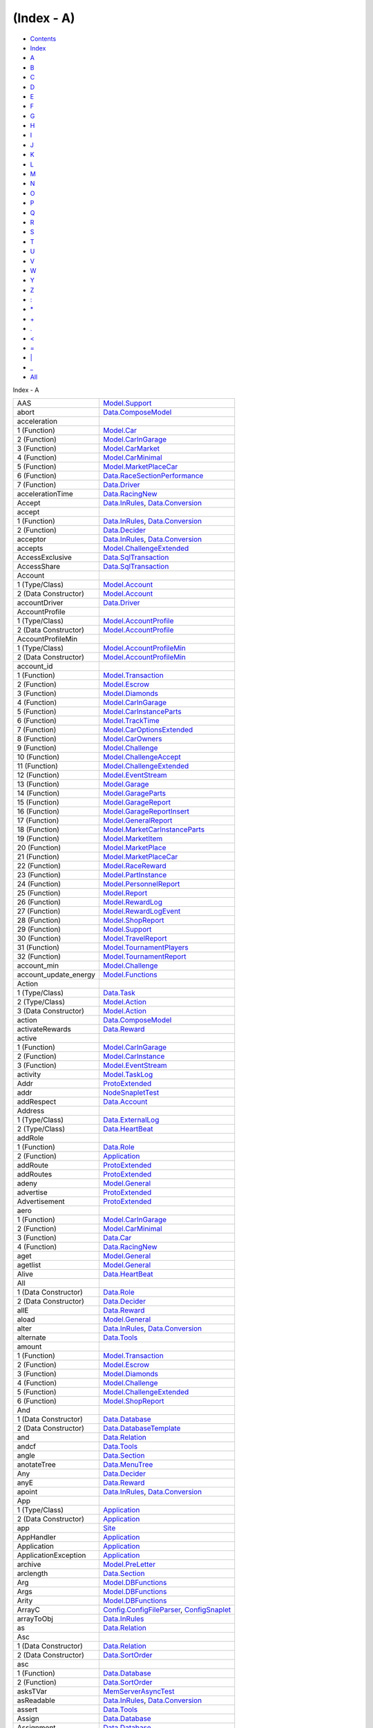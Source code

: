 ===========
(Index - A)
===========

-  `Contents <index.html>`__
-  `Index <doc-index.html>`__

 

-  `A <doc-index-A.html>`__
-  `B <doc-index-B.html>`__
-  `C <doc-index-C.html>`__
-  `D <doc-index-D.html>`__
-  `E <doc-index-E.html>`__
-  `F <doc-index-F.html>`__
-  `G <doc-index-G.html>`__
-  `H <doc-index-H.html>`__
-  `I <doc-index-I.html>`__
-  `J <doc-index-J.html>`__
-  `K <doc-index-K.html>`__
-  `L <doc-index-L.html>`__
-  `M <doc-index-M.html>`__
-  `N <doc-index-N.html>`__
-  `O <doc-index-O.html>`__
-  `P <doc-index-P.html>`__
-  `Q <doc-index-Q.html>`__
-  `R <doc-index-R.html>`__
-  `S <doc-index-S.html>`__
-  `T <doc-index-T.html>`__
-  `U <doc-index-U.html>`__
-  `V <doc-index-V.html>`__
-  `W <doc-index-W.html>`__
-  `Y <doc-index-Y.html>`__
-  `Z <doc-index-Z.html>`__
-  `: <doc-index-58.html>`__
-  `\* <doc-index-42.html>`__
-  `+ <doc-index-43.html>`__
-  `. <doc-index-46.html>`__
-  `< <doc-index-60.html>`__
-  `= <doc-index-61.html>`__
-  `\| <doc-index-124.html>`__
-  `\_ <doc-index-95.html>`__
-  `All <doc-index-All.html>`__

Index - A

+---------------------------+------------------------------------------------------------------------------------------------------------------------+
| AAS                       | `Model.Support <Model-Support.html#t:AAS>`__                                                                           |
+---------------------------+------------------------------------------------------------------------------------------------------------------------+
| abort                     | `Data.ComposeModel <Data-ComposeModel.html#v:abort>`__                                                                 |
+---------------------------+------------------------------------------------------------------------------------------------------------------------+
| acceleration              |                                                                                                                        |
+---------------------------+------------------------------------------------------------------------------------------------------------------------+
| 1 (Function)              | `Model.Car <Model-Car.html#v:acceleration>`__                                                                          |
+---------------------------+------------------------------------------------------------------------------------------------------------------------+
| 2 (Function)              | `Model.CarInGarage <Model-CarInGarage.html#v:acceleration>`__                                                          |
+---------------------------+------------------------------------------------------------------------------------------------------------------------+
| 3 (Function)              | `Model.CarMarket <Model-CarMarket.html#v:acceleration>`__                                                              |
+---------------------------+------------------------------------------------------------------------------------------------------------------------+
| 4 (Function)              | `Model.CarMinimal <Model-CarMinimal.html#v:acceleration>`__                                                            |
+---------------------------+------------------------------------------------------------------------------------------------------------------------+
| 5 (Function)              | `Model.MarketPlaceCar <Model-MarketPlaceCar.html#v:acceleration>`__                                                    |
+---------------------------+------------------------------------------------------------------------------------------------------------------------+
| 6 (Function)              | `Data.RaceSectionPerformance <Data-RaceSectionPerformance.html#v:acceleration>`__                                      |
+---------------------------+------------------------------------------------------------------------------------------------------------------------+
| 7 (Function)              | `Data.Driver <Data-Driver.html#v:acceleration>`__                                                                      |
+---------------------------+------------------------------------------------------------------------------------------------------------------------+
| accelerationTime          | `Data.RacingNew <Data-RacingNew.html#v:accelerationTime>`__                                                            |
+---------------------------+------------------------------------------------------------------------------------------------------------------------+
| Accept                    | `Data.InRules <Data-InRules.html#v:Accept>`__, `Data.Conversion <Data-Conversion.html#v:Accept>`__                     |
+---------------------------+------------------------------------------------------------------------------------------------------------------------+
| accept                    |                                                                                                                        |
+---------------------------+------------------------------------------------------------------------------------------------------------------------+
| 1 (Function)              | `Data.InRules <Data-InRules.html#v:accept>`__, `Data.Conversion <Data-Conversion.html#v:accept>`__                     |
+---------------------------+------------------------------------------------------------------------------------------------------------------------+
| 2 (Function)              | `Data.Decider <Data-Decider.html#v:accept>`__                                                                          |
+---------------------------+------------------------------------------------------------------------------------------------------------------------+
| acceptor                  | `Data.InRules <Data-InRules.html#v:acceptor>`__, `Data.Conversion <Data-Conversion.html#v:acceptor>`__                 |
+---------------------------+------------------------------------------------------------------------------------------------------------------------+
| accepts                   | `Model.ChallengeExtended <Model-ChallengeExtended.html#v:accepts>`__                                                   |
+---------------------------+------------------------------------------------------------------------------------------------------------------------+
| AccessExclusive           | `Data.SqlTransaction <Data-SqlTransaction.html#v:AccessExclusive>`__                                                   |
+---------------------------+------------------------------------------------------------------------------------------------------------------------+
| AccessShare               | `Data.SqlTransaction <Data-SqlTransaction.html#v:AccessShare>`__                                                       |
+---------------------------+------------------------------------------------------------------------------------------------------------------------+
| Account                   |                                                                                                                        |
+---------------------------+------------------------------------------------------------------------------------------------------------------------+
| 1 (Type/Class)            | `Model.Account <Model-Account.html#t:Account>`__                                                                       |
+---------------------------+------------------------------------------------------------------------------------------------------------------------+
| 2 (Data Constructor)      | `Model.Account <Model-Account.html#v:Account>`__                                                                       |
+---------------------------+------------------------------------------------------------------------------------------------------------------------+
| accountDriver             | `Data.Driver <Data-Driver.html#v:accountDriver>`__                                                                     |
+---------------------------+------------------------------------------------------------------------------------------------------------------------+
| AccountProfile            |                                                                                                                        |
+---------------------------+------------------------------------------------------------------------------------------------------------------------+
| 1 (Type/Class)            | `Model.AccountProfile <Model-AccountProfile.html#t:AccountProfile>`__                                                  |
+---------------------------+------------------------------------------------------------------------------------------------------------------------+
| 2 (Data Constructor)      | `Model.AccountProfile <Model-AccountProfile.html#v:AccountProfile>`__                                                  |
+---------------------------+------------------------------------------------------------------------------------------------------------------------+
| AccountProfileMin         |                                                                                                                        |
+---------------------------+------------------------------------------------------------------------------------------------------------------------+
| 1 (Type/Class)            | `Model.AccountProfileMin <Model-AccountProfileMin.html#t:AccountProfileMin>`__                                         |
+---------------------------+------------------------------------------------------------------------------------------------------------------------+
| 2 (Data Constructor)      | `Model.AccountProfileMin <Model-AccountProfileMin.html#v:AccountProfileMin>`__                                         |
+---------------------------+------------------------------------------------------------------------------------------------------------------------+
| account\_id               |                                                                                                                        |
+---------------------------+------------------------------------------------------------------------------------------------------------------------+
| 1 (Function)              | `Model.Transaction <Model-Transaction.html#v:account_id>`__                                                            |
+---------------------------+------------------------------------------------------------------------------------------------------------------------+
| 2 (Function)              | `Model.Escrow <Model-Escrow.html#v:account_id>`__                                                                      |
+---------------------------+------------------------------------------------------------------------------------------------------------------------+
| 3 (Function)              | `Model.Diamonds <Model-Diamonds.html#v:account_id>`__                                                                  |
+---------------------------+------------------------------------------------------------------------------------------------------------------------+
| 4 (Function)              | `Model.CarInGarage <Model-CarInGarage.html#v:account_id>`__                                                            |
+---------------------------+------------------------------------------------------------------------------------------------------------------------+
| 5 (Function)              | `Model.CarInstanceParts <Model-CarInstanceParts.html#v:account_id>`__                                                  |
+---------------------------+------------------------------------------------------------------------------------------------------------------------+
| 6 (Function)              | `Model.TrackTime <Model-TrackTime.html#v:account_id>`__                                                                |
+---------------------------+------------------------------------------------------------------------------------------------------------------------+
| 7 (Function)              | `Model.CarOptionsExtended <Model-CarOptionsExtended.html#v:account_id>`__                                              |
+---------------------------+------------------------------------------------------------------------------------------------------------------------+
| 8 (Function)              | `Model.CarOwners <Model-CarOwners.html#v:account_id>`__                                                                |
+---------------------------+------------------------------------------------------------------------------------------------------------------------+
| 9 (Function)              | `Model.Challenge <Model-Challenge.html#v:account_id>`__                                                                |
+---------------------------+------------------------------------------------------------------------------------------------------------------------+
| 10 (Function)             | `Model.ChallengeAccept <Model-ChallengeAccept.html#v:account_id>`__                                                    |
+---------------------------+------------------------------------------------------------------------------------------------------------------------+
| 11 (Function)             | `Model.ChallengeExtended <Model-ChallengeExtended.html#v:account_id>`__                                                |
+---------------------------+------------------------------------------------------------------------------------------------------------------------+
| 12 (Function)             | `Model.EventStream <Model-EventStream.html#v:account_id>`__                                                            |
+---------------------------+------------------------------------------------------------------------------------------------------------------------+
| 13 (Function)             | `Model.Garage <Model-Garage.html#v:account_id>`__                                                                      |
+---------------------------+------------------------------------------------------------------------------------------------------------------------+
| 14 (Function)             | `Model.GarageParts <Model-GarageParts.html#v:account_id>`__                                                            |
+---------------------------+------------------------------------------------------------------------------------------------------------------------+
| 15 (Function)             | `Model.GarageReport <Model-GarageReport.html#v:account_id>`__                                                          |
+---------------------------+------------------------------------------------------------------------------------------------------------------------+
| 16 (Function)             | `Model.GarageReportInsert <Model-GarageReportInsert.html#v:account_id>`__                                              |
+---------------------------+------------------------------------------------------------------------------------------------------------------------+
| 17 (Function)             | `Model.GeneralReport <Model-GeneralReport.html#v:account_id>`__                                                        |
+---------------------------+------------------------------------------------------------------------------------------------------------------------+
| 18 (Function)             | `Model.MarketCarInstanceParts <Model-MarketCarInstanceParts.html#v:account_id>`__                                      |
+---------------------------+------------------------------------------------------------------------------------------------------------------------+
| 19 (Function)             | `Model.MarketItem <Model-MarketItem.html#v:account_id>`__                                                              |
+---------------------------+------------------------------------------------------------------------------------------------------------------------+
| 20 (Function)             | `Model.MarketPlace <Model-MarketPlace.html#v:account_id>`__                                                            |
+---------------------------+------------------------------------------------------------------------------------------------------------------------+
| 21 (Function)             | `Model.MarketPlaceCar <Model-MarketPlaceCar.html#v:account_id>`__                                                      |
+---------------------------+------------------------------------------------------------------------------------------------------------------------+
| 22 (Function)             | `Model.RaceReward <Model-RaceReward.html#v:account_id>`__                                                              |
+---------------------------+------------------------------------------------------------------------------------------------------------------------+
| 23 (Function)             | `Model.PartInstance <Model-PartInstance.html#v:account_id>`__                                                          |
+---------------------------+------------------------------------------------------------------------------------------------------------------------+
| 24 (Function)             | `Model.PersonnelReport <Model-PersonnelReport.html#v:account_id>`__                                                    |
+---------------------------+------------------------------------------------------------------------------------------------------------------------+
| 25 (Function)             | `Model.Report <Model-Report.html#v:account_id>`__                                                                      |
+---------------------------+------------------------------------------------------------------------------------------------------------------------+
| 26 (Function)             | `Model.RewardLog <Model-RewardLog.html#v:account_id>`__                                                                |
+---------------------------+------------------------------------------------------------------------------------------------------------------------+
| 27 (Function)             | `Model.RewardLogEvent <Model-RewardLogEvent.html#v:account_id>`__                                                      |
+---------------------------+------------------------------------------------------------------------------------------------------------------------+
| 28 (Function)             | `Model.ShopReport <Model-ShopReport.html#v:account_id>`__                                                              |
+---------------------------+------------------------------------------------------------------------------------------------------------------------+
| 29 (Function)             | `Model.Support <Model-Support.html#v:account_id>`__                                                                    |
+---------------------------+------------------------------------------------------------------------------------------------------------------------+
| 30 (Function)             | `Model.TravelReport <Model-TravelReport.html#v:account_id>`__                                                          |
+---------------------------+------------------------------------------------------------------------------------------------------------------------+
| 31 (Function)             | `Model.TournamentPlayers <Model-TournamentPlayers.html#v:account_id>`__                                                |
+---------------------------+------------------------------------------------------------------------------------------------------------------------+
| 32 (Function)             | `Model.TournamentReport <Model-TournamentReport.html#v:account_id>`__                                                  |
+---------------------------+------------------------------------------------------------------------------------------------------------------------+
| account\_min              | `Model.Challenge <Model-Challenge.html#v:account_min>`__                                                               |
+---------------------------+------------------------------------------------------------------------------------------------------------------------+
| account\_update\_energy   | `Model.Functions <Model-Functions.html#v:account_update_energy>`__                                                     |
+---------------------------+------------------------------------------------------------------------------------------------------------------------+
| Action                    |                                                                                                                        |
+---------------------------+------------------------------------------------------------------------------------------------------------------------+
| 1 (Type/Class)            | `Data.Task <Data-Task.html#t:Action>`__                                                                                |
+---------------------------+------------------------------------------------------------------------------------------------------------------------+
| 2 (Type/Class)            | `Model.Action <Model-Action.html#t:Action>`__                                                                          |
+---------------------------+------------------------------------------------------------------------------------------------------------------------+
| 3 (Data Constructor)      | `Model.Action <Model-Action.html#v:Action>`__                                                                          |
+---------------------------+------------------------------------------------------------------------------------------------------------------------+
| action                    | `Data.ComposeModel <Data-ComposeModel.html#v:action>`__                                                                |
+---------------------------+------------------------------------------------------------------------------------------------------------------------+
| activateRewards           | `Data.Reward <Data-Reward.html#v:activateRewards>`__                                                                   |
+---------------------------+------------------------------------------------------------------------------------------------------------------------+
| active                    |                                                                                                                        |
+---------------------------+------------------------------------------------------------------------------------------------------------------------+
| 1 (Function)              | `Model.CarInGarage <Model-CarInGarage.html#v:active>`__                                                                |
+---------------------------+------------------------------------------------------------------------------------------------------------------------+
| 2 (Function)              | `Model.CarInstance <Model-CarInstance.html#v:active>`__                                                                |
+---------------------------+------------------------------------------------------------------------------------------------------------------------+
| 3 (Function)              | `Model.EventStream <Model-EventStream.html#v:active>`__                                                                |
+---------------------------+------------------------------------------------------------------------------------------------------------------------+
| activity                  | `Model.TaskLog <Model-TaskLog.html#v:activity>`__                                                                      |
+---------------------------+------------------------------------------------------------------------------------------------------------------------+
| Addr                      | `ProtoExtended <ProtoExtended.html#v:Addr>`__                                                                          |
+---------------------------+------------------------------------------------------------------------------------------------------------------------+
| addr                      | `NodeSnapletTest <NodeSnapletTest.html#v:addr>`__                                                                      |
+---------------------------+------------------------------------------------------------------------------------------------------------------------+
| addRespect                | `Data.Account <Data-Account.html#v:addRespect>`__                                                                      |
+---------------------------+------------------------------------------------------------------------------------------------------------------------+
| Address                   |                                                                                                                        |
+---------------------------+------------------------------------------------------------------------------------------------------------------------+
| 1 (Type/Class)            | `Data.ExternalLog <Data-ExternalLog.html#t:Address>`__                                                                 |
+---------------------------+------------------------------------------------------------------------------------------------------------------------+
| 2 (Type/Class)            | `Data.HeartBeat <Data-HeartBeat.html#t:Address>`__                                                                     |
+---------------------------+------------------------------------------------------------------------------------------------------------------------+
| addRole                   |                                                                                                                        |
+---------------------------+------------------------------------------------------------------------------------------------------------------------+
| 1 (Function)              | `Data.Role <Data-Role.html#v:addRole>`__                                                                               |
+---------------------------+------------------------------------------------------------------------------------------------------------------------+
| 2 (Function)              | `Application <Application.html#v:addRole>`__                                                                           |
+---------------------------+------------------------------------------------------------------------------------------------------------------------+
| addRoute                  | `ProtoExtended <ProtoExtended.html#v:addRoute>`__                                                                      |
+---------------------------+------------------------------------------------------------------------------------------------------------------------+
| addRoutes                 | `ProtoExtended <ProtoExtended.html#v:addRoutes>`__                                                                     |
+---------------------------+------------------------------------------------------------------------------------------------------------------------+
| adeny                     | `Model.General <Model-General.html#v:adeny>`__                                                                         |
+---------------------------+------------------------------------------------------------------------------------------------------------------------+
| advertise                 | `ProtoExtended <ProtoExtended.html#v:advertise>`__                                                                     |
+---------------------------+------------------------------------------------------------------------------------------------------------------------+
| Advertisement             | `ProtoExtended <ProtoExtended.html#v:Advertisement>`__                                                                 |
+---------------------------+------------------------------------------------------------------------------------------------------------------------+
| aero                      |                                                                                                                        |
+---------------------------+------------------------------------------------------------------------------------------------------------------------+
| 1 (Function)              | `Model.CarInGarage <Model-CarInGarage.html#v:aero>`__                                                                  |
+---------------------------+------------------------------------------------------------------------------------------------------------------------+
| 2 (Function)              | `Model.CarMinimal <Model-CarMinimal.html#v:aero>`__                                                                    |
+---------------------------+------------------------------------------------------------------------------------------------------------------------+
| 3 (Function)              | `Data.Car <Data-Car.html#v:aero>`__                                                                                    |
+---------------------------+------------------------------------------------------------------------------------------------------------------------+
| 4 (Function)              | `Data.RacingNew <Data-RacingNew.html#v:aero>`__                                                                        |
+---------------------------+------------------------------------------------------------------------------------------------------------------------+
| aget                      | `Model.General <Model-General.html#v:aget>`__                                                                          |
+---------------------------+------------------------------------------------------------------------------------------------------------------------+
| agetlist                  | `Model.General <Model-General.html#v:agetlist>`__                                                                      |
+---------------------------+------------------------------------------------------------------------------------------------------------------------+
| Alive                     | `Data.HeartBeat <Data-HeartBeat.html#v:Alive>`__                                                                       |
+---------------------------+------------------------------------------------------------------------------------------------------------------------+
| All                       |                                                                                                                        |
+---------------------------+------------------------------------------------------------------------------------------------------------------------+
| 1 (Data Constructor)      | `Data.Role <Data-Role.html#v:All>`__                                                                                   |
+---------------------------+------------------------------------------------------------------------------------------------------------------------+
| 2 (Data Constructor)      | `Data.Decider <Data-Decider.html#v:All>`__                                                                             |
+---------------------------+------------------------------------------------------------------------------------------------------------------------+
| allE                      | `Data.Reward <Data-Reward.html#v:allE>`__                                                                              |
+---------------------------+------------------------------------------------------------------------------------------------------------------------+
| aload                     | `Model.General <Model-General.html#v:aload>`__                                                                         |
+---------------------------+------------------------------------------------------------------------------------------------------------------------+
| alter                     | `Data.InRules <Data-InRules.html#v:alter>`__, `Data.Conversion <Data-Conversion.html#v:alter>`__                       |
+---------------------------+------------------------------------------------------------------------------------------------------------------------+
| alternate                 | `Data.Tools <Data-Tools.html#v:alternate>`__                                                                           |
+---------------------------+------------------------------------------------------------------------------------------------------------------------+
| amount                    |                                                                                                                        |
+---------------------------+------------------------------------------------------------------------------------------------------------------------+
| 1 (Function)              | `Model.Transaction <Model-Transaction.html#v:amount>`__                                                                |
+---------------------------+------------------------------------------------------------------------------------------------------------------------+
| 2 (Function)              | `Model.Escrow <Model-Escrow.html#v:amount>`__                                                                          |
+---------------------------+------------------------------------------------------------------------------------------------------------------------+
| 3 (Function)              | `Model.Diamonds <Model-Diamonds.html#v:amount>`__                                                                      |
+---------------------------+------------------------------------------------------------------------------------------------------------------------+
| 4 (Function)              | `Model.Challenge <Model-Challenge.html#v:amount>`__                                                                    |
+---------------------------+------------------------------------------------------------------------------------------------------------------------+
| 5 (Function)              | `Model.ChallengeExtended <Model-ChallengeExtended.html#v:amount>`__                                                    |
+---------------------------+------------------------------------------------------------------------------------------------------------------------+
| 6 (Function)              | `Model.ShopReport <Model-ShopReport.html#v:amount>`__                                                                  |
+---------------------------+------------------------------------------------------------------------------------------------------------------------+
| And                       |                                                                                                                        |
+---------------------------+------------------------------------------------------------------------------------------------------------------------+
| 1 (Data Constructor)      | `Data.Database <Data-Database.html#v:And>`__                                                                           |
+---------------------------+------------------------------------------------------------------------------------------------------------------------+
| 2 (Data Constructor)      | `Data.DatabaseTemplate <Data-DatabaseTemplate.html#v:And>`__                                                           |
+---------------------------+------------------------------------------------------------------------------------------------------------------------+
| and                       | `Data.Relation <Data-Relation.html#v:and>`__                                                                           |
+---------------------------+------------------------------------------------------------------------------------------------------------------------+
| andcf                     | `Data.Tools <Data-Tools.html#v:andcf>`__                                                                               |
+---------------------------+------------------------------------------------------------------------------------------------------------------------+
| angle                     | `Data.Section <Data-Section.html#v:angle>`__                                                                           |
+---------------------------+------------------------------------------------------------------------------------------------------------------------+
| anotateTree               | `Data.MenuTree <Data-MenuTree.html#v:anotateTree>`__                                                                   |
+---------------------------+------------------------------------------------------------------------------------------------------------------------+
| Any                       | `Data.Decider <Data-Decider.html#v:Any>`__                                                                             |
+---------------------------+------------------------------------------------------------------------------------------------------------------------+
| anyE                      | `Data.Reward <Data-Reward.html#v:anyE>`__                                                                              |
+---------------------------+------------------------------------------------------------------------------------------------------------------------+
| apoint                    | `Data.InRules <Data-InRules.html#v:apoint>`__, `Data.Conversion <Data-Conversion.html#v:apoint>`__                     |
+---------------------------+------------------------------------------------------------------------------------------------------------------------+
| App                       |                                                                                                                        |
+---------------------------+------------------------------------------------------------------------------------------------------------------------+
| 1 (Type/Class)            | `Application <Application.html#t:App>`__                                                                               |
+---------------------------+------------------------------------------------------------------------------------------------------------------------+
| 2 (Data Constructor)      | `Application <Application.html#v:App>`__                                                                               |
+---------------------------+------------------------------------------------------------------------------------------------------------------------+
| app                       | `Site <Site.html#v:app>`__                                                                                             |
+---------------------------+------------------------------------------------------------------------------------------------------------------------+
| AppHandler                | `Application <Application.html#t:AppHandler>`__                                                                        |
+---------------------------+------------------------------------------------------------------------------------------------------------------------+
| Application               | `Application <Application.html#t:Application>`__                                                                       |
+---------------------------+------------------------------------------------------------------------------------------------------------------------+
| ApplicationException      | `Application <Application.html#t:ApplicationException>`__                                                              |
+---------------------------+------------------------------------------------------------------------------------------------------------------------+
| archive                   | `Model.PreLetter <Model-PreLetter.html#v:archive>`__                                                                   |
+---------------------------+------------------------------------------------------------------------------------------------------------------------+
| arclength                 | `Data.Section <Data-Section.html#v:arclength>`__                                                                       |
+---------------------------+------------------------------------------------------------------------------------------------------------------------+
| Arg                       | `Model.DBFunctions <Model-DBFunctions.html#t:Arg>`__                                                                   |
+---------------------------+------------------------------------------------------------------------------------------------------------------------+
| Args                      | `Model.DBFunctions <Model-DBFunctions.html#t:Args>`__                                                                  |
+---------------------------+------------------------------------------------------------------------------------------------------------------------+
| Arity                     | `Model.DBFunctions <Model-DBFunctions.html#t:Arity>`__                                                                 |
+---------------------------+------------------------------------------------------------------------------------------------------------------------+
| ArrayC                    | `Config.ConfigFileParser <Config-ConfigFileParser.html#v:ArrayC>`__, `ConfigSnaplet <ConfigSnaplet.html#v:ArrayC>`__   |
+---------------------------+------------------------------------------------------------------------------------------------------------------------+
| arrayToObj                | `Data.InRules <Data-InRules.html#v:arrayToObj>`__                                                                      |
+---------------------------+------------------------------------------------------------------------------------------------------------------------+
| as                        | `Data.Relation <Data-Relation.html#v:as>`__                                                                            |
+---------------------------+------------------------------------------------------------------------------------------------------------------------+
| Asc                       |                                                                                                                        |
+---------------------------+------------------------------------------------------------------------------------------------------------------------+
| 1 (Data Constructor)      | `Data.Relation <Data-Relation.html#v:Asc>`__                                                                           |
+---------------------------+------------------------------------------------------------------------------------------------------------------------+
| 2 (Data Constructor)      | `Data.SortOrder <Data-SortOrder.html#v:Asc>`__                                                                         |
+---------------------------+------------------------------------------------------------------------------------------------------------------------+
| asc                       |                                                                                                                        |
+---------------------------+------------------------------------------------------------------------------------------------------------------------+
| 1 (Function)              | `Data.Database <Data-Database.html#v:asc>`__                                                                           |
+---------------------------+------------------------------------------------------------------------------------------------------------------------+
| 2 (Function)              | `Data.SortOrder <Data-SortOrder.html#v:asc>`__                                                                         |
+---------------------------+------------------------------------------------------------------------------------------------------------------------+
| asksTVar                  | `MemServerAsyncTest <MemServerAsyncTest.html#v:asksTVar>`__                                                            |
+---------------------------+------------------------------------------------------------------------------------------------------------------------+
| asReadable                | `Data.InRules <Data-InRules.html#v:asReadable>`__, `Data.Conversion <Data-Conversion.html#v:asReadable>`__             |
+---------------------------+------------------------------------------------------------------------------------------------------------------------+
| assert                    | `Data.Tools <Data-Tools.html#v:assert>`__                                                                              |
+---------------------------+------------------------------------------------------------------------------------------------------------------------+
| Assign                    | `Data.Database <Data-Database.html#v:Assign>`__                                                                        |
+---------------------------+------------------------------------------------------------------------------------------------------------------------+
| Assignment                | `Data.Database <Data-Database.html#t:Assignment>`__                                                                    |
+---------------------------+------------------------------------------------------------------------------------------------------------------------+
| Assignments               | `Data.Database <Data-Database.html#t:Assignments>`__                                                                   |
+---------------------------+------------------------------------------------------------------------------------------------------------------------+
| assigns                   | `Data.Database <Data-Database.html#v:assigns>`__                                                                       |
+---------------------------+------------------------------------------------------------------------------------------------------------------------+
| Assoc                     | `Data.InRules <Data-InRules.html#v:Assoc>`__, `Data.Conversion <Data-Conversion.html#v:Assoc>`__                       |
+---------------------------+------------------------------------------------------------------------------------------------------------------------+
| atomical                  | `Data.SqlTransaction <Data-SqlTransaction.html#v:atomical>`__                                                          |
+---------------------------+------------------------------------------------------------------------------------------------------------------------+

Produced by `Haddock <http://www.haskell.org/haddock/>`__ version 2.11.0

